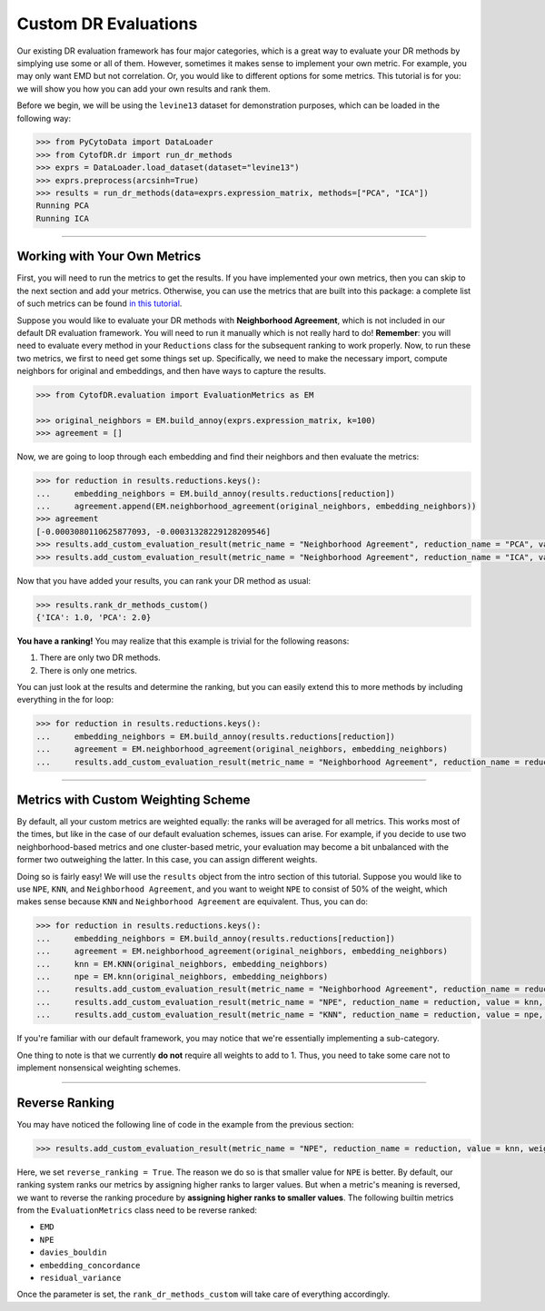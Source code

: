 ########################
Custom DR Evaluations
########################

Our existing DR evaluation framework has four major categories, which is a great way
to evaluate your DR methods by simplying use some or all of them. However, sometimes
it makes sense to implement your own metric. For example, you may only want EMD but
not correlation. Or, you would like to different options for some metrics. This
tutorial is for you: we will show you how you can add your own results and rank them.

Before we begin, we will be using the ``levine13`` dataset for demonstration purposes,
which can be loaded in the following way:

.. code-block:: python

    >>> from PyCytoData import DataLoader
    >>> from CytofDR.dr import run_dr_methods
    >>> exprs = DataLoader.load_dataset(dataset="levine13")
    >>> exprs.preprocess(arcsinh=True)
    >>> results = run_dr_methods(data=exprs.expression_matrix, methods=["PCA", "ICA"])
    Running PCA
    Running ICA

--------------------------------

*********************************
Working with Your Own Metrics
*********************************

First, you will need to run the metrics to get the results. If you have implemented your
own metrics, then you can skip to the next section and add your metrics. Otherwise, you
can use the metrics that are built into this package: a complete list of such metrics
can be found `in this tutorial <https://cytofdr.readthedocs.io/en/latest/tutorial/metrics.html>`_.

Suppose you would like to evaluate your DR methods with **Neighborhood Agreement**, which
is not included in our default DR evaluation framework. You will need to run it manually
which is not really hard to do! **Remember**: you will need to evaluate every method in
your ``Reductions`` class for the subsequent ranking to work properly. Now, to run these
two metrics, we first to need get some things set up. Specifically, we need to make the
necessary import, compute neighbors for original and embeddings, and then have ways to
capture the results.

.. code-block:: python

    >>> from CytofDR.evaluation import EvaluationMetrics as EM

    >>> original_neighbors = EM.build_annoy(exprs.expression_matrix, k=100)
    >>> agreement = []

Now, we are going to loop through each embedding and find their neighbors and then
evaluate the metrics:

.. code-block:: python

    >>> for reduction in results.reductions.keys():
    ...     embedding_neighbors = EM.build_annoy(results.reductions[reduction])
    ...     agreement.append(EM.neighborhood_agreement(original_neighbors, embedding_neighbors))
    >>> agreement
    [-0.0003080110625877093, -0.00031328229128209546]
    >>> results.add_custom_evaluation_result(metric_name = "Neighborhood Agreement", reduction_name = "PCA", value = agreement[0])
    >>> results.add_custom_evaluation_result(metric_name = "Neighborhood Agreement", reduction_name = "ICA", value = agreement[1])

Now that you have added your results, you can rank your DR method as usual:

.. code-block:: python

    >>> results.rank_dr_methods_custom()
    {'ICA': 1.0, 'PCA': 2.0}

**You have a ranking!** You may realize that this example is trivial for the following reasons:

1. There are only two DR methods.
2. There is only one metrics.

You can just look at the results and determine the ranking, but you can easily extend this to
more methods by including everything in the for loop:

.. code-block:: python

    >>> for reduction in results.reductions.keys():
    ...     embedding_neighbors = EM.build_annoy(results.reductions[reduction])
    ...     agreement = EM.neighborhood_agreement(original_neighbors, embedding_neighbors)
    ...     results.add_custom_evaluation_result(metric_name = "Neighborhood Agreement", reduction_name = reduction, value = agreement)


---------------------------

**************************************
Metrics with Custom Weighting Scheme
**************************************

By default, all your custom metrics are weighted equally: the ranks will be averaged for
all metrics. This works most of the times, but like in the case of our default evaluation
schemes, issues can arise. For example, if you decide to use two neighborhood-based metrics
and one cluster-based metric, your evaluation may become a bit unbalanced with the former
two outweighing the latter. In this case, you can assign different weights.

Doing so is fairly easy! We will use the ``results`` object from the intro section of this
tutorial. Suppose you would like to use ``NPE``, ``KNN``, and ``Neighborhood Agreement``,
and you want to weight ``NPE`` to consist of 50% of the weight, which makes sense because
``KNN`` and ``Neighborhood Agreement`` are equivalent. Thus, you can do:

.. code-block:: python

    >>> for reduction in results.reductions.keys():
    ...     embedding_neighbors = EM.build_annoy(results.reductions[reduction])
    ...     agreement = EM.neighborhood_agreement(original_neighbors, embedding_neighbors)
    ...     knn = EM.KNN(original_neighbors, embedding_neighbors)
    ...     npe = EM.knn(original_neighbors, embedding_neighbors)
    ...     results.add_custom_evaluation_result(metric_name = "Neighborhood Agreement", reduction_name = reduction, value = agreement, weight = 0.25)
    ...     results.add_custom_evaluation_result(metric_name = "NPE", reduction_name = reduction, value = knn, weight = 0.5, reverse_ranking = True)
    ...     results.add_custom_evaluation_result(metric_name = "KNN", reduction_name = reduction, value = npe, weight = 0.25)

If you're familiar with our default framework, you may notice that we're essentially
implementing a sub-category.

One thing to note is that we currently **do not** require all weights to add to 1. Thus, you
need to take some care not to implement nonsensical weighting schemes.


------------------------------

***********************
Reverse Ranking
***********************

You may have noticed the following line of code in the example from the previous
section:

.. code-block:: python

    >>> results.add_custom_evaluation_result(metric_name = "NPE", reduction_name = reduction, value = knn, weight = 0.5, reverse_ranking = True)

Here, we set ``reverse_ranking = True``. The reason we do so is that smaller value
for ``NPE`` is better. By default, our ranking system ranks our metrics by assigning
higher ranks to larger values. But when a metric's meaning is reversed, we want to
reverse the ranking procedure by **assigning higher ranks to smaller values**. The
following builtin metrics from the ``EvaluationMetrics`` class need to be reverse
ranked:

- ``EMD``
- ``NPE``
- ``davies_bouldin``
- ``embedding_concordance``
- ``residual_variance``

Once the parameter is set, the ``rank_dr_methods_custom`` will take care of
everything accordingly.
